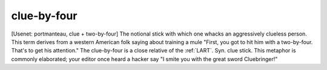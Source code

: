 .. _clue-by-four:

============================================================
clue-by-four
============================================================

[Usenet: portmanteau, clue + two-by-four] The notional stick with which one whacks an aggressively clueless person.
This term derives from a western American folk saying about training a mule "First, you got to hit him with a two-by-four.
That's to get his attention."
The clue-by-four is a close relative of the :ref:`LART`\.
Syn.
clue stick.
This metaphor is commonly elaborated; your editor once heard a hacker say "I smite you with the great sword Cluebringer!"

